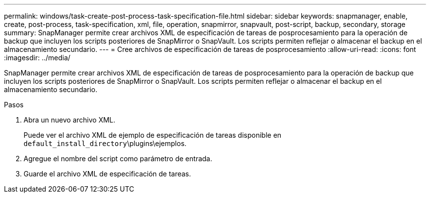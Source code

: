 ---
permalink: windows/task-create-post-process-task-specification-file.html 
sidebar: sidebar 
keywords: snapmanager, enable, create, post-process, task-specification, xml, file, operation, snapmirror, snapvault, post-script, backup, secondary, storage 
summary: SnapManager permite crear archivos XML de especificación de tareas de posprocesamiento para la operación de backup que incluyen los scripts posteriores de SnapMirror o SnapVault. Los scripts permiten reflejar o almacenar el backup en el almacenamiento secundario. 
---
= Cree archivos de especificación de tareas de posprocesamiento
:allow-uri-read: 
:icons: font
:imagesdir: ../media/


[role="lead"]
SnapManager permite crear archivos XML de especificación de tareas de posprocesamiento para la operación de backup que incluyen los scripts posteriores de SnapMirror o SnapVault. Los scripts permiten reflejar o almacenar el backup en el almacenamiento secundario.

.Pasos
. Abra un nuevo archivo XML.
+
Puede ver el archivo XML de ejemplo de especificación de tareas disponible en `default_install_directory`\plugins\ejemplos.

. Agregue el nombre del script como parámetro de entrada.
. Guarde el archivo XML de especificación de tareas.

